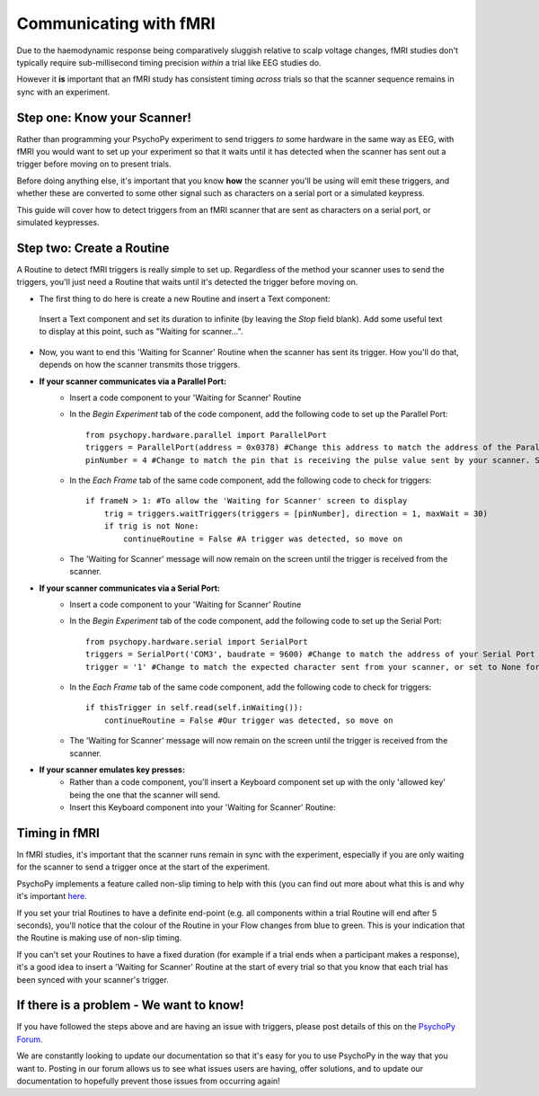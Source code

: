 .. _fmri:

Communicating with fMRI
=================================================

Due to the haemodynamic response being comparatively sluggish relative to scalp voltage changes, fMRI studies don't typically require sub-millisecond timing precision *within* a trial like EEG studies do.

However it **is** important that an fMRI study has consistent timing *across* trials so that the scanner sequence remains in sync with an experiment.

Step one: Know your Scanner!
-------------------------------------------------------------

Rather than programming your PsychoPy experiment to send triggers *to* some hardware in the same way as EEG, with fMRI you would want to set up your experiment so that it waits until it has detected when the scanner has sent out a trigger before moving on to present trials.

Before doing anything else, it's important that you know **how** the scanner you'll be using will emit these triggers, and whether these are converted to some other signal such as characters on a serial port or a simulated keypress.

This guide will cover how to detect triggers from an fMRI scanner that are sent as characters on a serial port, or simulated keypresses.


Step two: Create a Routine
-------------------------------------------------------------

A Routine to detect fMRI triggers is really simple to set up. Regardless of the method your scanner uses to send the triggers, you'll just need a Routine that waits until it's detected the trigger before moving on.

* The first thing to do here is create a new Routine and insert a Text component:

.. figure:: /images/fMRI1.png

    Insert a Text component and set its duration to infinite (by leaving the `Stop` field blank). Add some useful text to display at this point, such as "Waiting for scanner...".

* Now, you want to end this 'Waiting for Scanner' Routine when the scanner has sent its trigger. How you'll do that, depends on how the scanner transmits those triggers.

* **If your scanner communicates via a Parallel Port:**
    * Insert a code component to your 'Waiting for Scanner' Routine
    * In the `Begin Experiment` tab of the code component, add the following code to set up the Parallel Port::

        from psychopy.hardware.parallel import ParallelPort
        triggers = ParallelPort(address = 0x0378) #Change this address to match the address of the Parallel Port that the device is connected to
        pinNumber = 4 #Change to match the pin that is receiving the pulse value sent by your scanner. Set this to None to scan all pins

    * In the `Each Frame` tab of the same code component, add the following code to check for triggers::

        if frameN > 1: #To allow the 'Waiting for Scanner' screen to display
            trig = triggers.waitTriggers(triggers = [pinNumber], direction = 1, maxWait = 30)
            if trig is not None:
                continueRoutine = False #A trigger was detected, so move on

    * The 'Waiting for Scanner' message will now remain on the screen until the trigger is received from the scanner.

* **If your scanner communicates via a Serial Port:**
    * Insert a code component to your 'Waiting for Scanner' Routine
    * In the `Begin Experiment` tab of the code component, add the following code to set up the Serial Port::

        from psychopy.hardware.serial import SerialPort
        triggers = SerialPort('COM3', baudrate = 9600) #Change to match the address of your Serial Port
        trigger = '1' #Change to match the expected character sent from your scanner, or set to None for any character

    * In the `Each Frame` tab of the same code component, add the following code to check for triggers::

        if thisTrigger in self.read(self.inWaiting()):
            continueRoutine = False #Our trigger was detected, so move on

    * The 'Waiting for Scanner' message will now remain on the screen until the trigger is received from the scanner.

* **If your scanner emulates key presses:**
    * Rather than a code component, you'll insert a Keyboard component set up with the only 'allowed key' being the one that the scanner will send.
    * Insert this Keyboard component into your 'Waiting for Scanner' Routine:

.. figure:: /images/fMRI2.png

        Set up your Keyboard component so that it has a blank duration and is set to `Force end of Routine` when the key is pressed. Set the 'Allowed keys' to be only what the scanner will send.

    * Now, when the keypress is detected, the 'Waiting for Scanner' screen will end. Although, be careful! PsychoPy doesn't know the difference between the emulated key presses sent from the scanner and key presses made by a human being! So take care not to type on the keyboard connected to the PsychoPy computer whilst your experiment runs to avoid your key presses being mistaken for triggers.

Timing in fMRI
-------------------------------------------------------------

In fMRI studies, it's important that the scanner runs remain in sync with the experiment, especially if you are only waiting for the scanner to send a trigger once at the start of the experiment.

PsychoPy implements a feature called non-slip timing to help with this (you can find out more about what this is and why it's important `here <https://www.psychopy.org/general/timing/nonSlipTiming.html>`_.

If you set your trial Routines to have a definite end-point (e.g. all components within a trial Routine will end after 5 seconds), you'll notice that the colour of the Routine in your Flow changes from blue to green. This is your indication that the Routine is making use of non-slip timing.

If you can't set your Routines to have a fixed duration (for example if a trial ends when a participant makes a response), it's a good idea to insert a 'Waiting for Scanner' Routine at the start of every trial so that you know that each trial has been synced with your scanner's trigger.


If there is a problem - We want to know!
-------------------------------------------------------------
If you have followed the steps above and are having an issue with triggers, please post details of this on the `PsychoPy Forum <https://discourse.psychopy.org/>`_.

We are constantly looking to update our documentation so that it's easy for you to use PsychoPy in the way that you want to. Posting in our forum allows us to see what issues users are having, offer solutions, and to update our documentation to hopefully prevent those issues from occurring again!